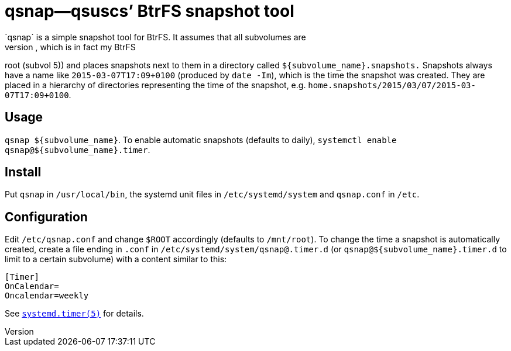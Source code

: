 = qsnap—qsuscs’ BtrFS snapshot tool
`qsnap` is a simple snapshot tool for BtrFS.  It assumes that all subvolumes are
present in a certain directory (default `/mnt/root`, which is in fact my BtrFS
root (subvol 5)) and places snapshots next to them in a directory called
`${subvolume_name}.snapshots.`  Snapshots always have a name like
`2015-03-07T17:09+0100` (produced by `date -Im`), which is the time the snapshot
was created.  They are placed in a hierarchy of directories representing the
time of the snapshot, e.g. `home.snapshots/2015/03/07/2015-03-07T17:09+0100`.

== Usage
`qsnap ${subvolume_name}`.  To enable automatic snapshots (defaults to daily),
`systemctl enable qsnap@${subvolume_name}.timer`.

== Install
Put `qsnap` in `/usr/local/bin`, the systemd unit files in `/etc/systemd/system`
and `qsnap.conf` in `/etc`.

== Configuration
Edit `/etc/qsnap.conf` and change `$ROOT` accordingly (defaults to `/mnt/root`).
To change the time a snapshot is automatically created, create a file ending in
`.conf` in `/etc/systemd/system/qsnap@.timer.d` (or
`qsnap@${subvolume_name}.timer.d` to limit to a certain subvolume) with a
content similar to this:
[source,ini]
----
[Timer]
OnCalendar=
Oncalendar=weekly
----
See
link:http://www.freedesktop.org/software/systemd/man/systemd.timer.html[`systemd.timer(5)`]
for details.

